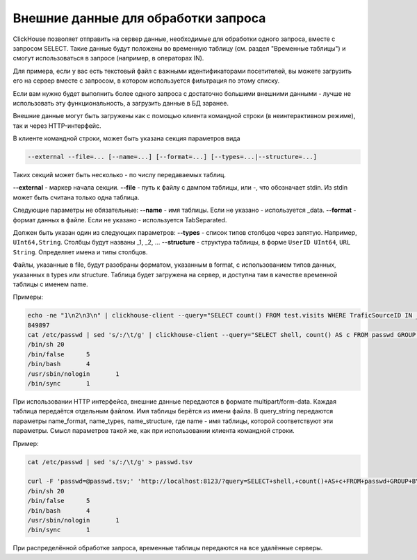 Внешние данные для обработки запроса
====================================

ClickHouse позволяет отправить на сервер данные, необходимые для обработки одного запроса, вместе с запросом SELECT. Такие данные будут положены во временную таблицу (см. раздел "Временные таблицы") и смогут использоваться в запросе (например, в операторах IN).

Для примера, если у вас есть текстовый файл с важными идентификаторами посетителей, вы можете загрузить его на сервер вместе с запросом, в котором используется фильтрация по этому списку.

Если вам нужно будет выполнить более одного запроса с достаточно большими внешними данными - лучше не использовать эту функциональность, а загрузить данные в БД заранее.

Внешние данные могут быть загружены как с помощью клиента командной строки (в неинтерактивном режиме), так и через HTTP-интерфейс.

В клиенте командной строки, может быть указана секция параметров вида

.. code-block:: bash

    --external --file=... [--name=...] [--format=...] [--types=...|--structure=...]

Таких секций может быть несколько - по числу передаваемых таблиц.

**--external** - маркер начала секции.
**--file** - путь к файлу с дампом таблицы, или -, что обозначает stdin.
Из stdin может быть считана только одна таблица.

Следующие параметры не обязательные:
**--name** - имя таблицы. Если не указано - используется _data.
**--format** - формат данных в файле. Если не указано - используется TabSeparated.

Должен быть указан один из следующих параметров:
**--types** - список типов столбцов через запятую. Например, ``UInt64,String``. Столбцы будут названы _1, _2, ...
**--structure** - структура таблицы, в форме ``UserID UInt64``, ``URL String``. Определяет имена и типы столбцов.

Файлы, указанные в file, будут разобраны форматом, указанным в format, с использованием типов данных, указанных в types или structure. Таблица будет загружена на сервер, и доступна там в качестве временной таблицы с именем name.

Примеры:

.. code-block:: bash

  echo -ne "1\n2\n3\n" | clickhouse-client --query="SELECT count() FROM test.visits WHERE TraficSourceID IN _data" --external --file=- --types=Int8
  849897
  cat /etc/passwd | sed 's/:/\t/g' | clickhouse-client --query="SELECT shell, count() AS c FROM passwd GROUP BY shell ORDER BY c DESC" --external --file=- --name=passwd --structure='login String, unused String, uid UInt16, gid UInt16, comment String, home String, shell String'
  /bin/sh 20
  /bin/false      5
  /bin/bash       4
  /usr/sbin/nologin       1
  /bin/sync       1

При использовании HTTP интерфейса, внешние данные передаются в формате multipart/form-data. Каждая таблица передаётся отдельным файлом. Имя таблицы берётся из имени файла. В query_string передаются параметры name_format, name_types, name_structure, где name - имя таблицы, которой соответствуют эти параметры. Смысл параметров такой же, как при использовании клиента командной строки.

Пример:

.. code-block:: bash

  cat /etc/passwd | sed 's/:/\t/g' > passwd.tsv
  
  curl -F 'passwd=@passwd.tsv;' 'http://localhost:8123/?query=SELECT+shell,+count()+AS+c+FROM+passwd+GROUP+BY+shell+ORDER+BY+c+DESC&passwd_structure=login+String,+unused+String,+uid+UInt16,+gid+UInt16,+comment+String,+home+String,+shell+String'
  /bin/sh 20
  /bin/false      5
  /bin/bash       4
  /usr/sbin/nologin       1
  /bin/sync       1

При распределённой обработке запроса, временные таблицы передаются на все удалённые серверы.
